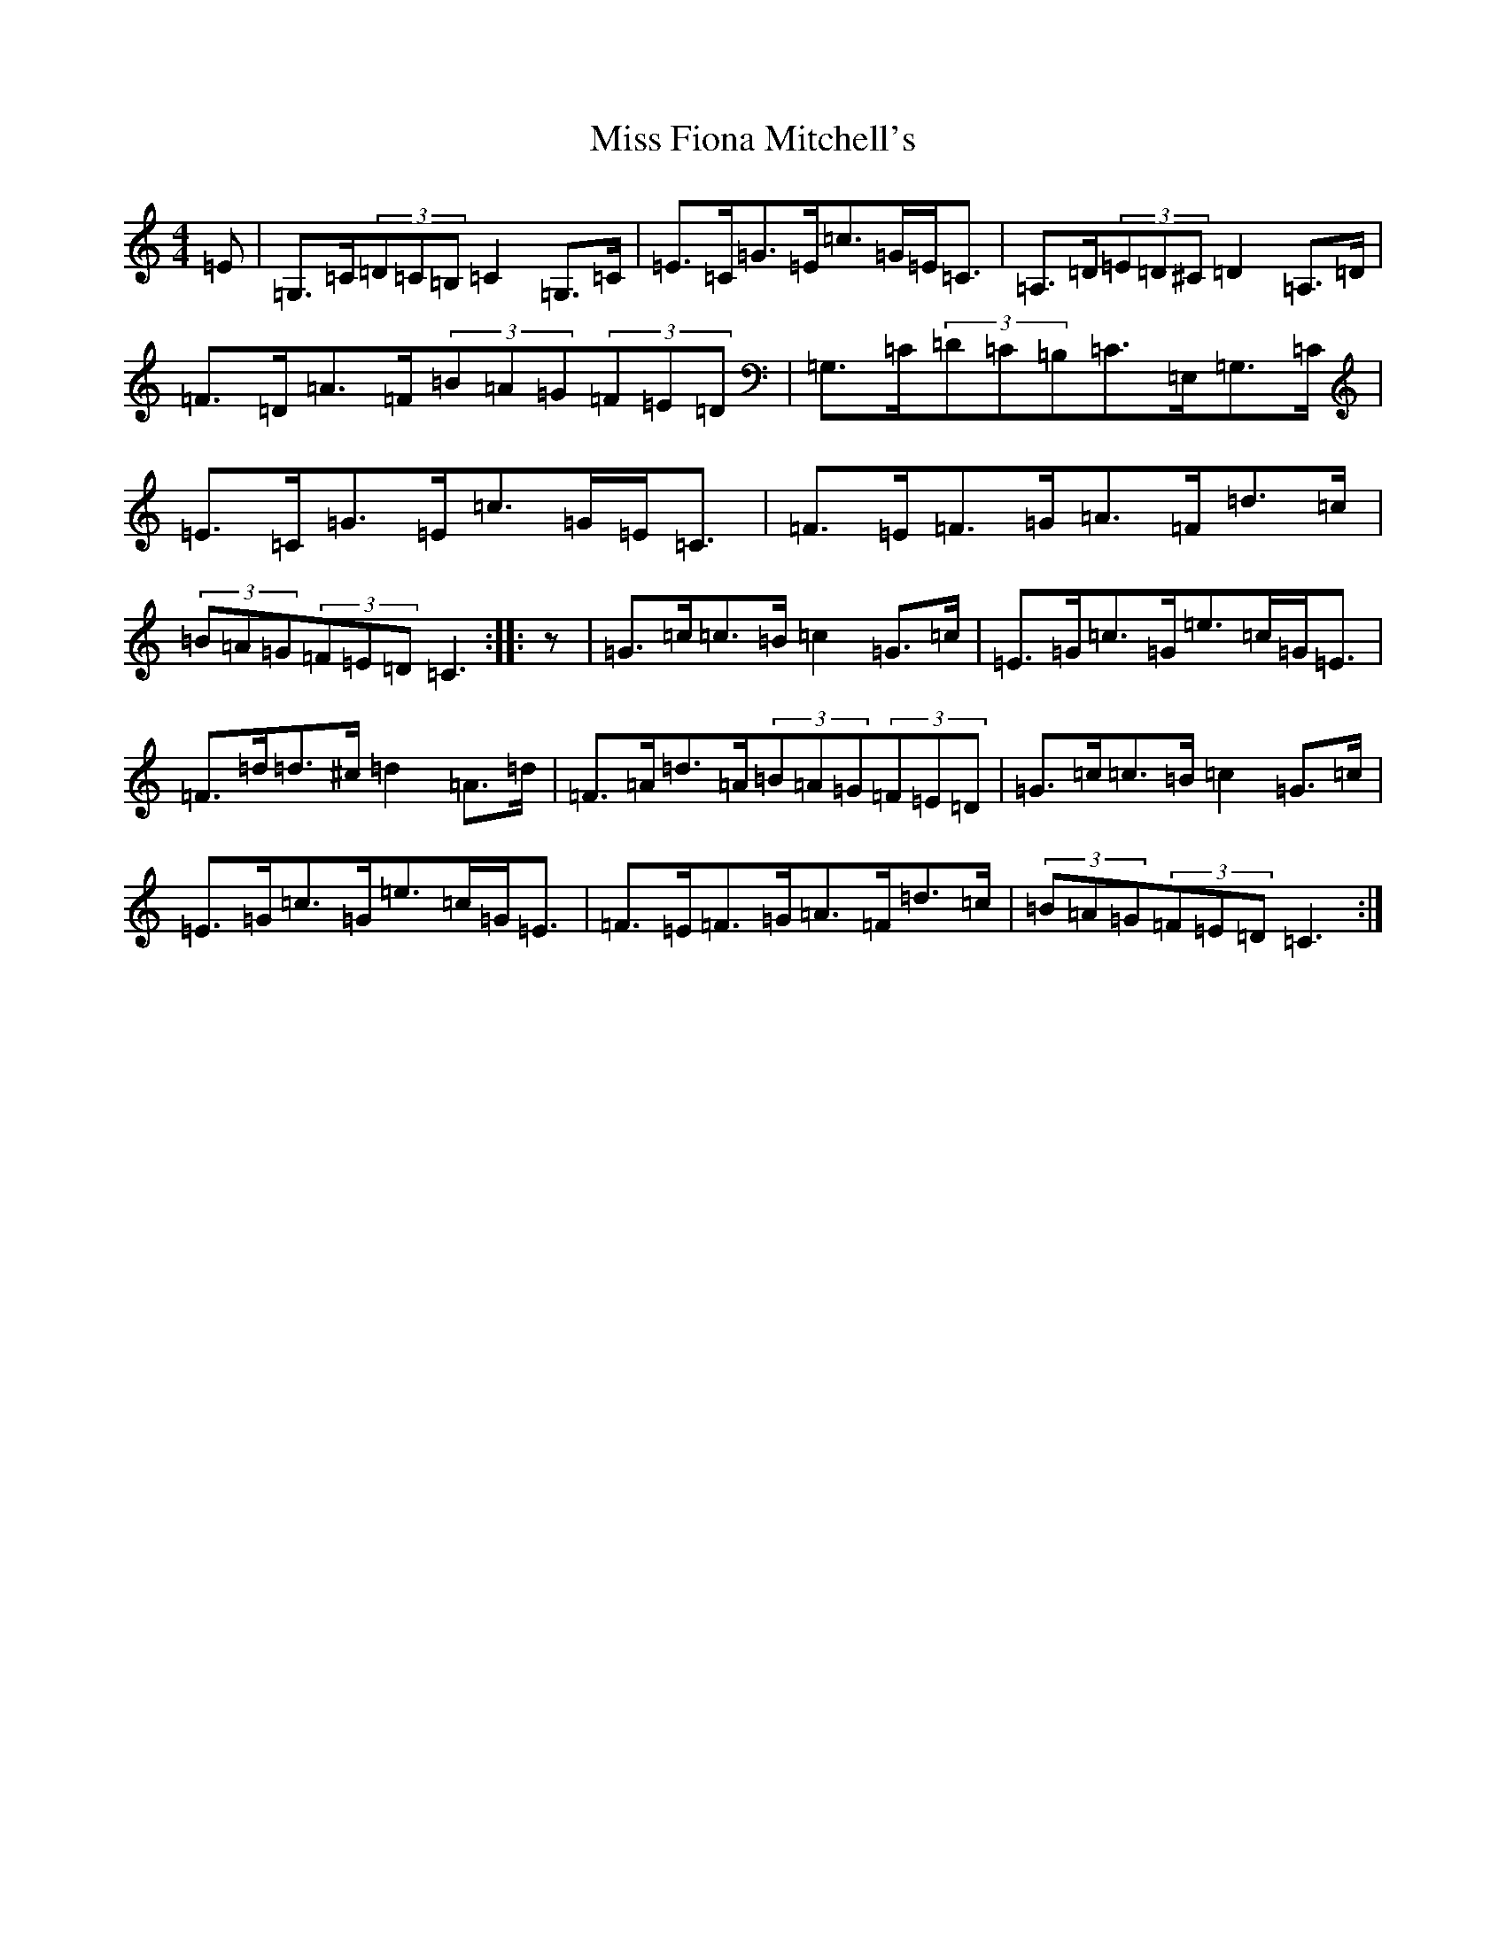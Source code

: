 X: 14303
T: Miss Fiona Mitchell's
S: https://thesession.org/tunes/11990#setting11990
R: strathspey
M:4/4
L:1/8
K: C Major
=E|=G,>=C(3=D=C=B,=C2=G,>=C|=E>=C=G>=E=c>=G=E<=C|=A,>=D(3=E=D^C=D2=A,>=D|=F>=D=A>=F(3=B=A=G(3=F=E=D|=G,>=C(3=D=C=B,=C>=E,=G,>=C|=E>=C=G>=E=c>=G=E<=C|=F>=E=F>=G=A>=F=d>=c|(3=B=A=G(3=F=E=D=C3:||:z|=G>=c=c>=B=c2=G>=c|=E>=G=c>=G=e>=c=G<=E|=F>=d=d>^c=d2=A>=d|=F>=A=d>=A(3=B=A=G(3=F=E=D|=G>=c=c>=B=c2=G>=c|=E>=G=c>=G=e>=c=G<=E|=F>=E=F>=G=A>=F=d>=c|(3=B=A=G(3=F=E=D=C3:|